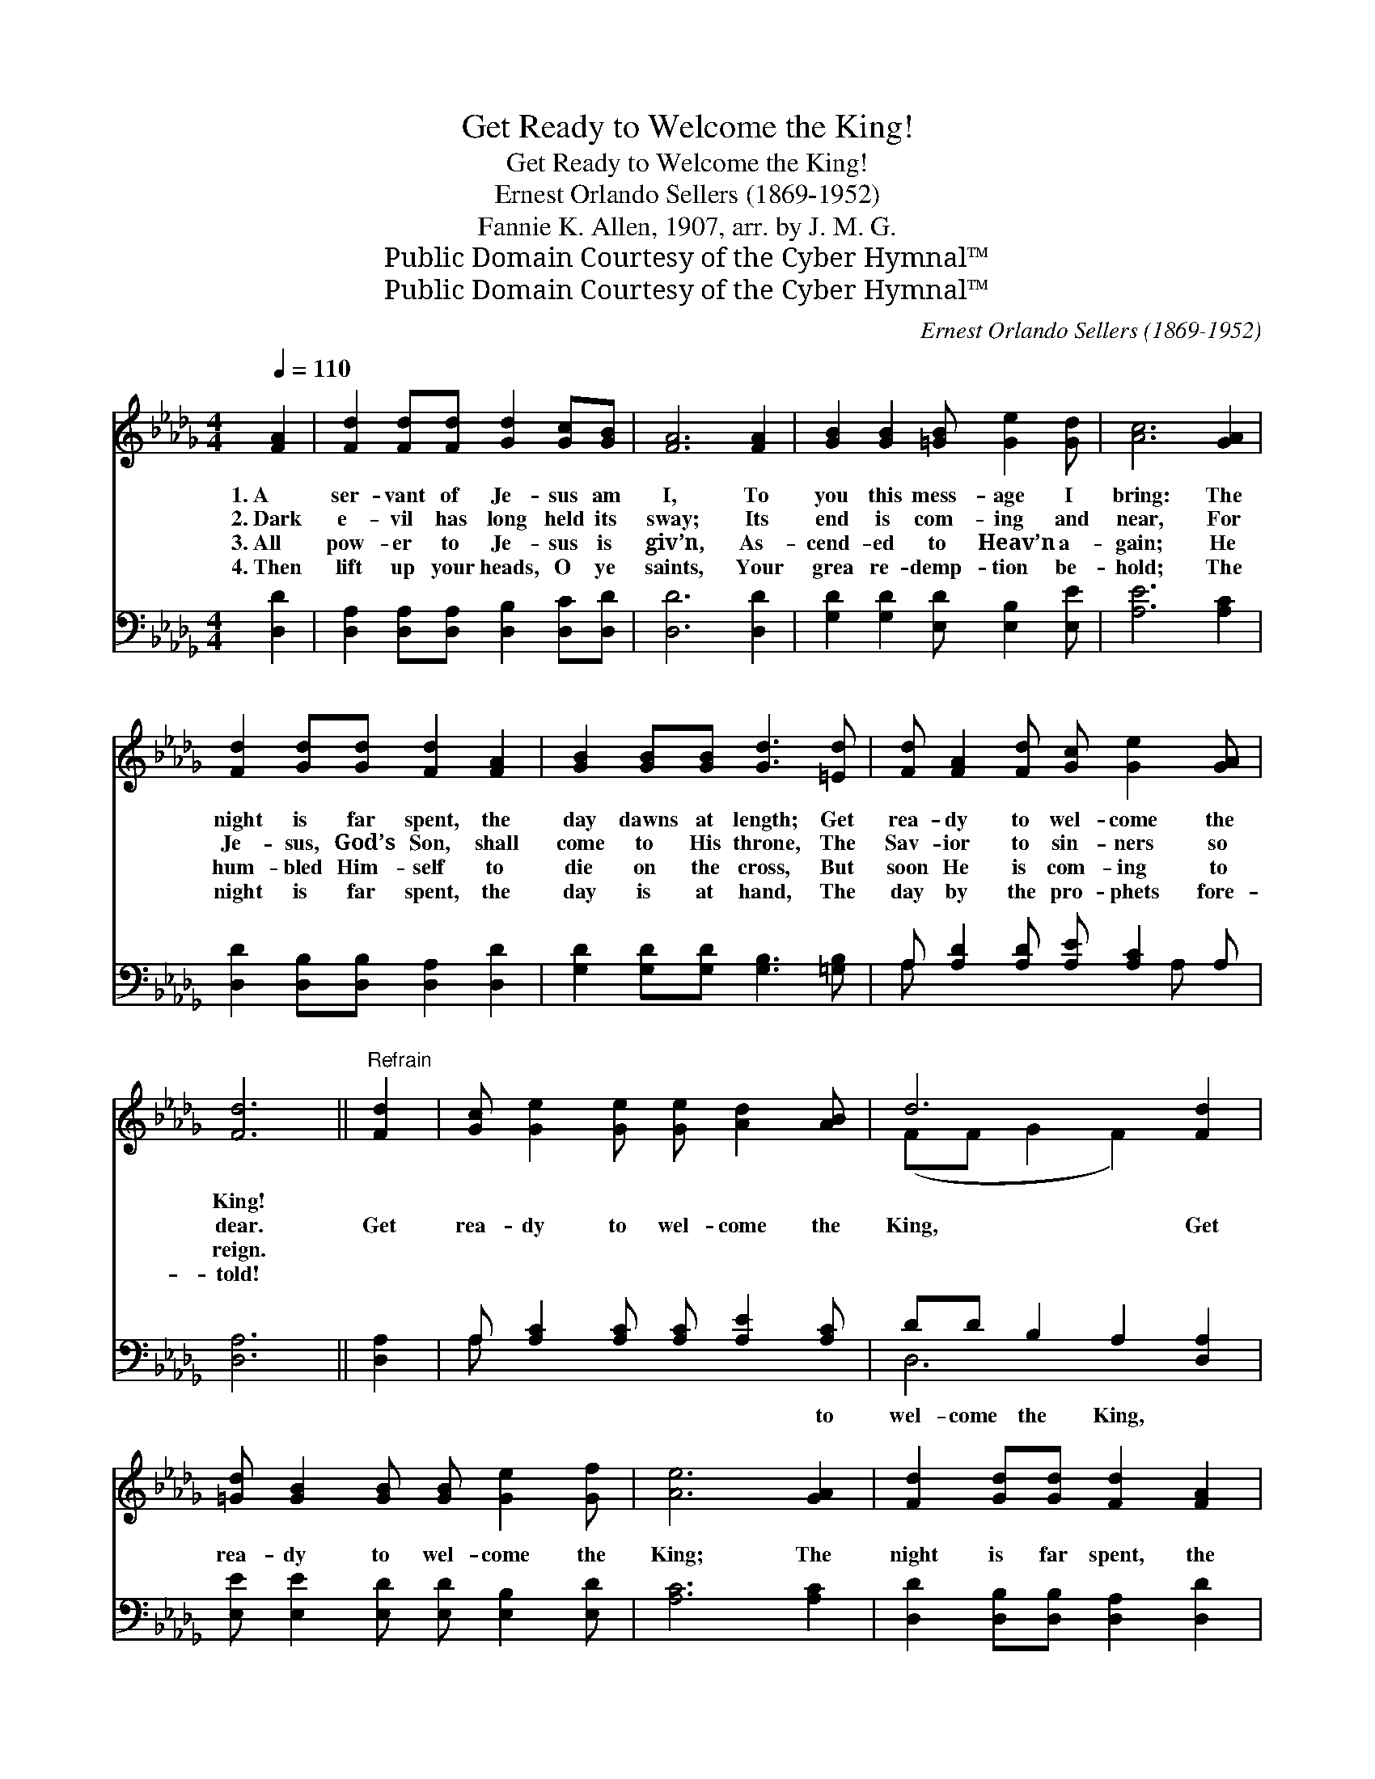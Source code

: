 X:1
T:Get Ready to Welcome the King!
T:Get Ready to Welcome the King!
T:Ernest Orlando Sellers (1869-1952)
T:Fannie K. Allen, 1907, arr. by J. M. G.
T:Public Domain Courtesy of the Cyber Hymnal™
T:Public Domain Courtesy of the Cyber Hymnal™
C:Ernest Orlando Sellers (1869-1952)
Z:Public Domain
Z:Courtesy of the Cyber Hymnal™
%%score ( 1 2 ) ( 3 4 )
L:1/8
Q:1/4=110
M:4/4
K:Db
V:1 treble 
V:2 treble 
V:3 bass 
V:4 bass 
V:1
 [FA]2 | [Fd]2 [Fd][Fd] [Gd]2 [Gc][GB] | [FA]6 [FA]2 | [GB]2 [GB]2 [=GB] [Ge]2 [Gd] | [Ac]6 [GA]2 | %5
w: 1.~A|ser- vant of Je- sus am|I, To|you this mess- age I|bring: The|
w: 2.~Dark|e- vil has long held its|sway; Its|end is com- ing and|near, For|
w: 3.~All|pow- er to Je- sus is|giv’n, As-|cend- ed to Heav’n a-|gain; He|
w: 4.~Then|lift up your heads, O ye|saints, Your|grea re- demp- tion be-|hold; The|
 [Fd]2 [Gd][Gd] [Fd]2 [FA]2 | [GB]2 [GB][GB] [Gd]3 [=Ed] | [Fd] [FA]2 [Fd] [Gc] [Ge]2 [GA] | %8
w: night is far spent, the|day dawns at length; Get|rea- dy to wel- come the|
w: Je- sus, God’s Son, shall|come to His throne, The|Sav- ior to sin- ners so|
w: hum- bled Him- self to|die on the cross, But|soon He is com- ing to|
w: night is far spent, the|day is at hand, The|day by the pro- phets fore-|
 [Fd]6 ||"^Refrain" [Fd]2 | [Gc] [Ge]2 [Ge] [Ge] [Ad]2 [AB] | d6 [Fd]2 | %12
w: King!||||
w: dear.|Get|rea- dy to wel- come the|King, Get|
w: reign.||||
w: told!||||
 [=Gd] [GB]2 [GB] [GB] [Ge]2 [Gf] | [Ae]6 [GA]2 | [Fd]2 [Gd][Gd] [Fd]2 [FA]2 | %15
w: |||
w: rea- dy to wel- come the|King; The|night is far spent, the|
w: |||
w: |||
 [GB]2 [GB][GB] !fermata![Gd]2 [=Ed]2 | [Fd] [FA]2 [Fd] [Gc] [Ge]2 [GA] | [Fd]6 |] %18
w: |||
w: day dawns at length, Get|rea- dy to wel- come the|King!|
w: |||
w: |||
V:2
 x2 | x8 | x8 | x8 | x8 | x8 | x8 | x8 | x6 || x2 | x8 | (FF G2 F2) x2 | x8 | x8 | x8 | x8 | x8 | %17
 x6 |] %18
V:3
 [D,D]2 | [D,A,]2 [D,A,][D,A,] [D,B,]2 [D,C][D,D] | [D,D]6 [D,D]2 | %3
w: ~|~ ~ ~ ~ ~ ~|~ ~|
 [G,D]2 [G,D]2 [E,D] [E,B,]2 [E,E] | [A,E]6 [A,C]2 | [D,D]2 [D,B,][D,B,] [D,A,]2 [D,D]2 | %6
w: ~ ~ ~ ~ ~|~ ~|~ ~ ~ ~ ~|
 [G,D]2 [G,D][G,D] [G,B,]3 [=G,B,] | A, [A,D]2 [A,D] [A,E] [A,C]2 A, | [D,A,]6 || [D,A,]2 | %10
w: ~ ~ ~ ~ ~|~ ~ ~ ~ ~ ~|~|~|
 A, [A,C]2 [A,C] [A,C] [A,E]2 [A,C] | DD B,2 A,2 [D,A,]2 | [E,E] [E,E]2 [E,D] [E,D] [E,B,]2 [E,D] | %13
w: ~ ~ ~ ~ ~ to|wel- come the King, *||
 [A,C]6 [A,C]2 | [D,D]2 [D,B,][D,B,] [D,A,]2 [D,D]2 | [G,D]2 [G,D][G,D] !fermata![G,B,]2 [=G,B,]2 | %16
w: |||
 A, [A,D]2 [A,D] [A,E] [A,C]2 A, | [D,A,]6 |] %18
w: ||
V:4
 x2 | x8 | x8 | x8 | x8 | x8 | x8 | A, x5 A, x | x6 || x2 | A, x7 | D,6 x2 | x8 | x8 | x8 | x8 | %16
 A, x5 A, x | x6 |] %18

